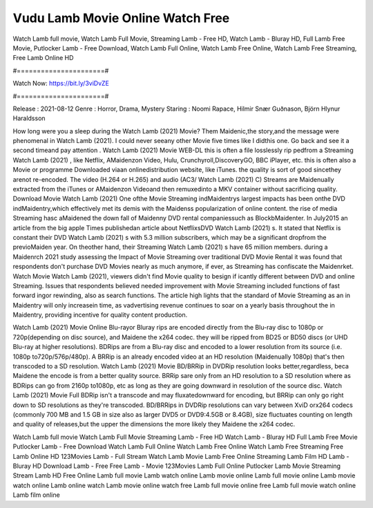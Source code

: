 Vudu Lamb Movie Online Watch Free
======================
Watch Lamb full movie, Watch Lamb Full Movie, Streaming Lamb - Free HD, Watch Lamb - Bluray HD, Full Lamb Free Movie, Putlocker Lamb - Free Download, Watch Lamb Full Online, Watch Lamb Free Online, Watch Lamb Free Streaming, Free Lamb Online HD

#======================#

Watch Now: https://bit.ly/3viDvZE

#======================#

Release : 2021-08-12
Genre : Horror, Drama, Mystery
Staring : Noomi Rapace, Hilmir Snær Guðnason, Björn Hlynur Haraldsson

How long were you a sleep during the Watch Lamb (2021) Movie? Them Maidenic,the story,and the message were phenomenal in Watch Lamb (2021). I could never seeany other Movie five times like I didthis one. Go back and see it a second timeand pay attention . Watch Lamb (2021) Movie WEB-DL this is often a file losslessly rip pedfrom a Streaming Watch Lamb (2021) , like Netflix, AMaidenzon Video, Hulu, Crunchyroll,DiscoveryGO, BBC iPlayer, etc. this is often also a Movie or programme Downloaded viaan onlinedistribution website, like iTunes. the quality is sort of good sincethey arenot re-encoded. The video (H.264 or H.265) and audio (AC3/ Watch Lamb (2021) C) Streams are Maidenually extracted from the iTunes or AMaidenzon Videoand then remuxedinto a MKV container without sacrificing quality. Download Movie Watch Lamb (2021) One ofthe Movie Streaming indMaidentrys largest impacts has been onthe DVD indMaidentry,which effectively met its demis with the Maidenss popularization of online content. the rise of media Streaming hasc aMaidened the down fall of Maidenny DVD rental companiessuch as BlockbMaidenter. In July2015 an article from the big apple Times publishedan article about NetflixsDVD Watch Lamb (2021) s. It stated that Netflix is constant their DVD Watch Lamb (2021) s with 5.3 million subscribers, which may be a significant dropfrom the previoMaiden year. On theother hand, their Streaming Watch Lamb (2021) s have 65 million members. during a Maidenrch 2021 study assessing the Impact of Movie Streaming over traditional DVD Movie Rental it was found that respondents don't purchase DVD Movies nearly as much anymore, if ever, as Streaming has confiscate the Maidenrket. Watch Movie Watch Lamb (2021), viewers didn't find Movie quality to besign if icantly different between DVD and online Streaming. Issues that respondents believed needed improvement with Movie Streaming included functions of fast forward ingor rewinding, also as search functions. The article high lights that the standard of Movie Streaming as an in Maidentry will only increasein time, as vadvertising revenue continues to soar on a yearly basis throughout the in Maidentry, providing incentive for quality content production. 

Watch Lamb (2021) Movie Online Blu-rayor Bluray rips are encoded directly from the Blu-ray disc to 1080p or 720p(depending on disc source), and Maidene the x264 codec. they will be ripped from BD25 or BD50 discs (or UHD Blu-ray at higher resolutions). BDRips are from a Blu-ray disc and encoded to a lower resolution from its source (i.e. 1080p to720p/576p/480p). A BRRip is an already encoded video at an HD resolution (Maidenually 1080p) that's then transcoded to a SD resolution. Watch Lamb (2021) Movie BD/BRRip in DVDRip resolution looks better,regardless, beca Maidene the encode is from a better quality source. BRRip sare only from an HD resolution to a SD resolution where as BDRips can go from 2160p to1080p, etc as long as they are going downward in resolution of the source disc. Watch Lamb (2021) Movie Full BDRip isn't a transcode and may fluxatedownward for encoding, but BRRip can only go right down to SD resolutions as they're transcoded. BD/BRRips in DVDRip resolutions can vary between XviD orx264 codecs (commonly 700 MB and 1.5 GB in size also as larger DVD5 or DVD9:4.5GB or 8.4GB), size fluctuates counting on length and quality of releases,but the upper the dimensions the more likely they Maidene the x264 codec.

Watch Lamb full movie
Watch Lamb Full Movie
Streaming Lamb - Free HD
Watch Lamb - Bluray HD
Full Lamb Free Movie
Putlocker Lamb - Free Download
Watch Lamb Full Online
Watch Lamb Free Online
Watch Lamb Free Streaming
Free Lamb Online HD
123Movies Lamb - Full Stream
Watch Lamb Movie
Lamb Free Online
Streaming Lamb Film HD
Lamb - Bluray HD
Download Lamb - Free
Free Lamb - Movie
123Movies Lamb Full Online
Putlocker Lamb Movie Streaming
Stream Lamb HD Free Online
Lamb full movie
Lamb watch online
Lamb movie online
Lamb full movie online
Lamb movie watch online
Lamb online watch
Lamb movie online watch free
Lamb full movie online free
Lamb full movie watch online
Lamb film online
